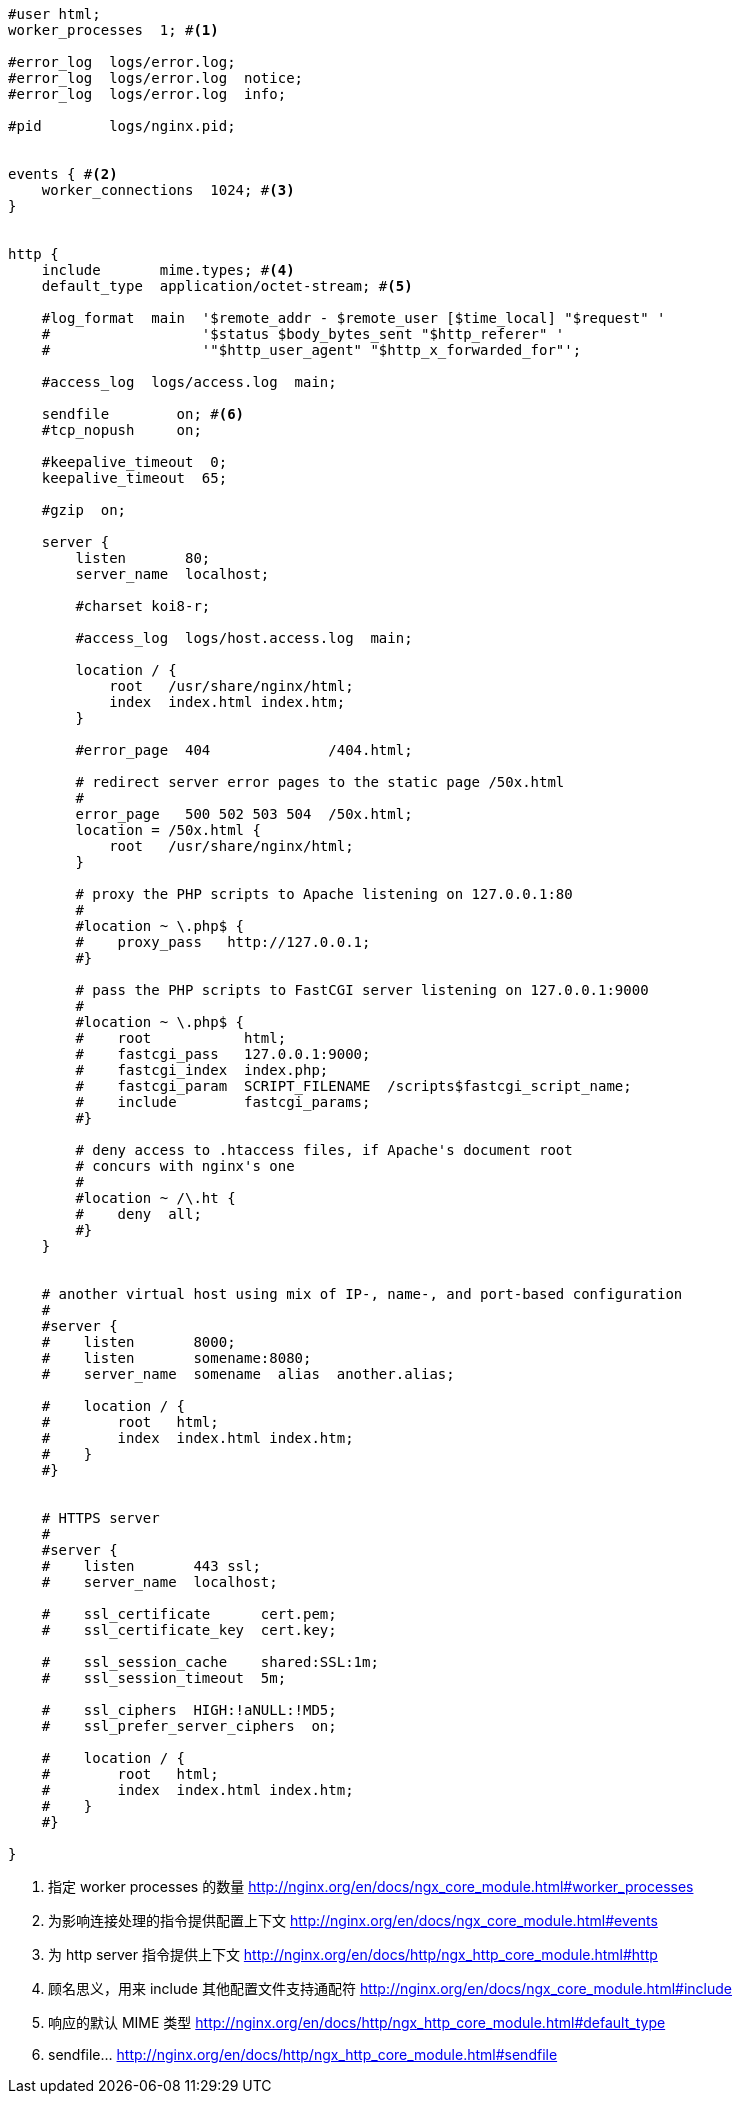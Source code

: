 [source, nginx]
----

#user html;
worker_processes  1; #<1>

#error_log  logs/error.log;
#error_log  logs/error.log  notice;
#error_log  logs/error.log  info;

#pid        logs/nginx.pid;


events { #<2>
    worker_connections  1024; #<3>
}


http {
    include       mime.types; #<4>
    default_type  application/octet-stream; #<5>

    #log_format  main  '$remote_addr - $remote_user [$time_local] "$request" '
    #                  '$status $body_bytes_sent "$http_referer" '
    #                  '"$http_user_agent" "$http_x_forwarded_for"';

    #access_log  logs/access.log  main;

    sendfile        on; #<6>
    #tcp_nopush     on;

    #keepalive_timeout  0;
    keepalive_timeout  65;

    #gzip  on;

    server {
        listen       80;
        server_name  localhost;

        #charset koi8-r;

        #access_log  logs/host.access.log  main;

        location / {
            root   /usr/share/nginx/html;
            index  index.html index.htm;
        }

        #error_page  404              /404.html;

        # redirect server error pages to the static page /50x.html
        #
        error_page   500 502 503 504  /50x.html;
        location = /50x.html {
            root   /usr/share/nginx/html;
        }

        # proxy the PHP scripts to Apache listening on 127.0.0.1:80
        #
        #location ~ \.php$ {
        #    proxy_pass   http://127.0.0.1;
        #}

        # pass the PHP scripts to FastCGI server listening on 127.0.0.1:9000
        #
        #location ~ \.php$ {
        #    root           html;
        #    fastcgi_pass   127.0.0.1:9000;
        #    fastcgi_index  index.php;
        #    fastcgi_param  SCRIPT_FILENAME  /scripts$fastcgi_script_name;
        #    include        fastcgi_params;
        #}

        # deny access to .htaccess files, if Apache's document root
        # concurs with nginx's one
        #
        #location ~ /\.ht {
        #    deny  all;
        #}
    }


    # another virtual host using mix of IP-, name-, and port-based configuration
    #
    #server {
    #    listen       8000;
    #    listen       somename:8080;
    #    server_name  somename  alias  another.alias;

    #    location / {
    #        root   html;
    #        index  index.html index.htm;
    #    }
    #}


    # HTTPS server
    #
    #server {
    #    listen       443 ssl;
    #    server_name  localhost;

    #    ssl_certificate      cert.pem;
    #    ssl_certificate_key  cert.key;

    #    ssl_session_cache    shared:SSL:1m;
    #    ssl_session_timeout  5m;

    #    ssl_ciphers  HIGH:!aNULL:!MD5;
    #    ssl_prefer_server_ciphers  on;

    #    location / {
    #        root   html;
    #        index  index.html index.htm;
    #    }
    #}

}
----
<1> 指定 worker processes 的数量 http://nginx.org/en/docs/ngx_core_module.html#worker_processes
<2> 为影响连接处理的指令提供配置上下文 http://nginx.org/en/docs/ngx_core_module.html#events
<3> 为 http server 指令提供上下文 http://nginx.org/en/docs/http/ngx_http_core_module.html#http
<4> 顾名思义，用来 include 其他配置文件支持通配符 http://nginx.org/en/docs/ngx_core_module.html#include
<5> 响应的默认 MIME 类型 http://nginx.org/en/docs/http/ngx_http_core_module.html#default_type
<6> sendfile... http://nginx.org/en/docs/http/ngx_http_core_module.html#sendfile
